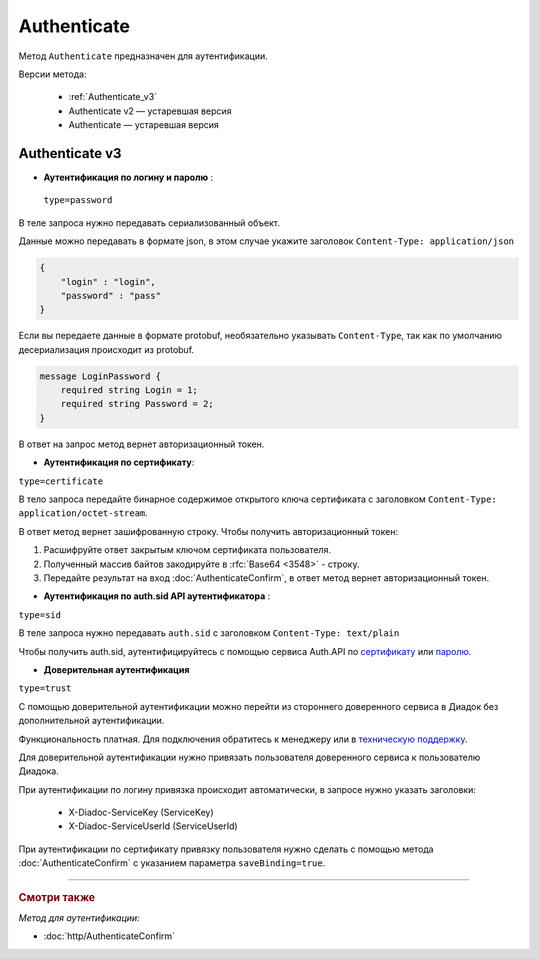 Authenticate
============

Метод ``Authenticate`` предназначен для аутентификации.

Версии метода:

    - :ref:`Authenticate_v3`
    - Authenticate v2 — устаревшая версия
    - Authenticate — устаревшая версия

.. _Authenticate_v3:

Authenticate v3
---------------

.. http:post:: /V3/Authenticate

	:queryparam type: — способ аутентификации. Параметр не может быть пустым. Может принимать значения:
                        - ``password`` — логин и пароль,
                        - ``certificate`` — сертификат,
                        - ``sid`` — auth.sid из API Аутентификатора,
                        - ``trust`` — доверительная аутентификация.

	:requestheader Authorization: — данные, необходимые для авторизации. В заголовке нужно передать ``ddauth_api_client_id``.

    :request Body: Тело запроса зависит от способа аутентификации.

	:statuscode 200: — операция успешно завершена.
	:statuscode 400: — данные в запросе имеют неверный формат или отсутствуют обязательные параметры.
	:statuscode 401: — в запросе отсутствует HTTP-заголовок ``Authorization``, или в этом заголовке отсутствует параметр ``ddauth_api_client_id``, или переданный в нем ключ разработчика не зарегистрирован в Диадоке.
	:statuscode 405: — используется неподходящий HTTP-метод.
	:statuscode 500: — при обработке запроса возникла непредвиденная ошибка.

    :response Body: Тело ответа зависит от способа аутентификации.

- **Аутентификация по логину и паролю** :
    
 ``type=password``
В теле запроса нужно передавать сериализованный объект.

Данные можно передавать в формате json, в этом случае укажите заголовок ``Content-Type: application/json``

.. code-block:: json 
    
   
    { 
        "login" : "login",
        "password" : "pass" 
    }

Если вы передаете данные в формате protobuf, необязательно указывать ``Content-Type``, так как по умолчанию десериализация происходит из protobuf.

.. code-block:: protobuf

    message LoginPassword {
        required string Login = 1;
        required string Password = 2;
    }

В ответ на запрос метод вернет авторизационный токен.

- **Аутентификация по сертификату**:

``type=certificate``

В тело запроса передайте бинарное содержимое открытого ключа сертификата c заголовком ``Content-Type: application/octet-stream``.

В ответ метод вернет зашифрованную строку. Чтобы получить авторизационный токен:

1. Расшифруйте ответ закрытым ключом сертификата пользователя.
2. Полученный массив байтов закодируйте в :rfc:`Base64 <3548>` - строку.
3. Передайте результат на вход :doc:`AuthenticateConfirm`, в ответ метод вернет авторизационный токен.

- **Аутентификация по auth.sid API аутентификатора** :

``type=sid``

В теле запроса нужно передавать ``auth.sid`` c заголовком ``Content-Type: text/plain``

Чтобы получить auth.sid, аутентифицируйтесь с помощью сервиса Auth.API по `сертификату <https://developer.kontur.ru/doc/auth/method?type=post&path=%2Fauth%2Fv5.17%2Fauthenticate-by-cert>`__ или `паролю <https://developer.kontur.ru/doc/auth/method?type=post&path=%2Fauth%2Fv5.17%2Fauthenticate-by-pass>`__.

- **Доверительная аутентификация**

``type=trust``

С помощью доверительной аутентификации можно перейти из стороннего доверенного сервиса в Диадок без дополнительной аутентификации. 

Функциональность платная. Для подключения обратитесь к менеджеру или в `техническую поддержку <https://www.diadoc.ru/support>`__.

Для доверительной аутентификации нужно привязать пользователя доверенного сервиса к пользователю Диадока. 

При аутентификации по логину привязка происходит автоматически, в запросе нужно указать заголовки:

    + X-Diadoc-ServiceKey (ServiceKey)
    + X-Diadoc-ServiceUserId (ServiceUserId)

При аутентификации по сертификату привязку пользователя нужно сделать с помощью метода :doc:`AuthenticateConfirm` с указанием параметра ``saveBinding=true``.

----

.. rubric:: Смотри также

*Метод для аутентификации:*

- :doc:`http/AuthenticateConfirm`